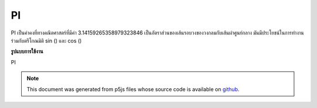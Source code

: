 .. raw:: html

	<script src="https://sketch.netpie.io/widget/p5-widget.js"></script>

PI
====

PI เป็นค่าคงที่ทางคณิตศาสตร์ที่มีค่า 3.14159265358979323846 เป็นอัตราส่วนของเส้นรอบวงของวงกลมกับเส้นผ่าศูนย์กลาง มันมีประโยชน์ในการทำงานร่วมกับตรีโกณมิติ sin () และ cos ()

.. PI is a mathematical constant with the value
.. 3.14159265358979323846. It is the ratio of the circumference
.. of a circle to its diameter. It is useful in combination with
.. the trigonometric functions sin() and cos().
**รูปแบบการใช้งาน**

PI

.. raw:: html

	<script type="text/p5" data-autoplay data-hide-sourcecode>
	arc(50, 50, 80, 80, 0, PI);

	</script>

	<br><br>

.. note:: This document was generated from p5js files whose source code is available on `github <https://github.com/processing/p5.js>`_.
